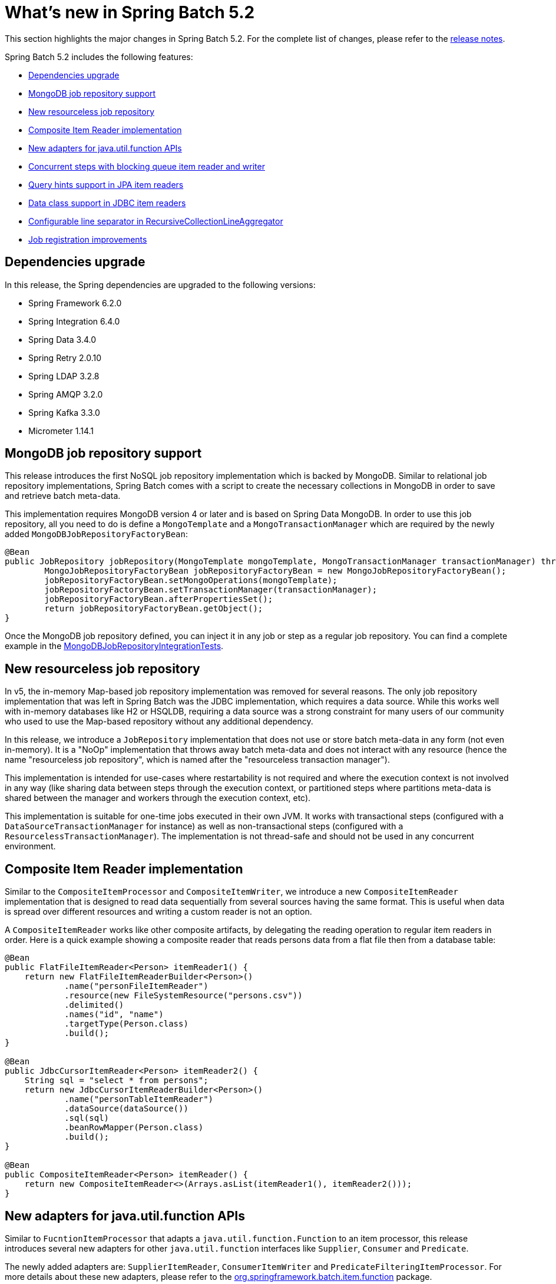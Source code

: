 [[whatsNew]]
= What's new in Spring Batch 5.2

This section highlights the major changes in Spring Batch 5.2. For the complete list of changes, please refer to the https://github.com/spring-projects/spring-batch/releases[release notes].

Spring Batch 5.2 includes the following features:

* xref:whatsnew.adoc#dependencies-upgrade[Dependencies upgrade]
* xref:whatsnew.adoc#mongodb-job-repository-support[MongoDB job repository support]
* xref:whatsnew.adoc#new-resourceless-job-repository[New resourceless job repository]
* xref:whatsnew.adoc#composite-item-reader-implementation[Composite Item Reader implementation]
* xref:whatsnew.adoc#new-adapters-for-java-util-function-apis[New adapters for java.util.function APIs]
* xref:whatsnew.adoc#concurrent-steps-with-blocking-queue-item-reader-and-writer[Concurrent steps with blocking queue item reader and writer]
* xref:whatsnew.adoc#query-hints-support[Query hints support in JPA item readers]
* xref:whatsnew.adoc#data-class-support[Data class support in JDBC item readers]
* xref:whatsnew.adoc#configurable-line-separator-in-recursivecollectionlineaggregator[Configurable line separator in RecursiveCollectionLineAggregator]
* xref:whatsnew.adoc#job-registration-improvements[Job registration improvements]

[[dependencies-upgrade]]
== Dependencies upgrade

In this release, the Spring dependencies are upgraded to the following versions:

* Spring Framework 6.2.0
* Spring Integration 6.4.0
* Spring Data 3.4.0
* Spring Retry 2.0.10
* Spring LDAP 3.2.8
* Spring AMQP 3.2.0
* Spring Kafka 3.3.0
* Micrometer 1.14.1

[[mongodb-job-repository-support]]
== MongoDB job repository support

This release introduces the first NoSQL job repository implementation which is backed by MongoDB.
Similar to relational job repository implementations, Spring Batch comes with a script to create the
necessary collections in MongoDB in order to save and retrieve batch meta-data.

This implementation requires MongoDB version 4 or later and is based on Spring Data MongoDB.
In order to use this job repository, all you need to do is define a `MongoTemplate` and a
`MongoTransactionManager` which are required by the newly added `MongoDBJobRepositoryFactoryBean`:

```
@Bean
public JobRepository jobRepository(MongoTemplate mongoTemplate, MongoTransactionManager transactionManager) throws Exception {
	MongoJobRepositoryFactoryBean jobRepositoryFactoryBean = new MongoJobRepositoryFactoryBean();
	jobRepositoryFactoryBean.setMongoOperations(mongoTemplate);
	jobRepositoryFactoryBean.setTransactionManager(transactionManager);
	jobRepositoryFactoryBean.afterPropertiesSet();
	return jobRepositoryFactoryBean.getObject();
}
```

Once the MongoDB job repository defined, you can inject it in any job or step as a regular job repository.
You can find a complete example in the https://github.com/spring-projects/spring-batch/blob/main/spring-batch-core/src/test/java/org/springframework/batch/core/repository/support/MongoDBJobRepositoryIntegrationTests.java[MongoDBJobRepositoryIntegrationTests].

[[new-resourceless-job-repository]]
== New resourceless job repository

In v5, the in-memory Map-based job repository implementation was removed for several reasons.
The only job repository implementation that was left in Spring Batch was the JDBC implementation, which requires a data source.
While this works well with in-memory databases like H2 or HSQLDB, requiring a data source was a strong constraint
for many users of our community who used to use the Map-based repository without any additional dependency.

In this release, we introduce a `JobRepository` implementation that does not use or store batch meta-data in any form
(not even in-memory). It is a "NoOp" implementation that throws away batch meta-data and does not interact with any resource
(hence the name "resourceless job repository", which is named after the "resourceless transaction manager").

This implementation is intended for use-cases where restartability is not required and where the execution context is not involved
in any way (like sharing data between steps through the execution context, or partitioned steps where partitions meta-data is
shared between the manager and workers through the execution context, etc).

This implementation is suitable for one-time jobs executed in their own JVM. It works with transactional steps (configured with
a `DataSourceTransactionManager` for instance) as well as non-transactional steps (configured with a `ResourcelessTransactionManager`).
The implementation is not thread-safe and should not be used in any concurrent environment.

[[composite-item-reader-implementation]]
== Composite Item Reader implementation

Similar to the `CompositeItemProcessor` and `CompositeItemWriter`, we introduce a new `CompositeItemReader` implementation
that is designed to read data sequentially from several sources having the same format. This is useful when data is spread
over different resources and writing a custom reader is not an option.

A `CompositeItemReader` works like other composite artifacts, by delegating the reading operation to regular item readers
in order. Here is a quick example showing a composite reader that reads persons data from a flat file then from a database table:

```
@Bean
public FlatFileItemReader<Person> itemReader1() {
    return new FlatFileItemReaderBuilder<Person>()
            .name("personFileItemReader")
            .resource(new FileSystemResource("persons.csv"))
            .delimited()
            .names("id", "name")
            .targetType(Person.class)
            .build();
}

@Bean
public JdbcCursorItemReader<Person> itemReader2() {
    String sql = "select * from persons";
    return new JdbcCursorItemReaderBuilder<Person>()
            .name("personTableItemReader")
            .dataSource(dataSource())
            .sql(sql)
            .beanRowMapper(Person.class)
            .build();
}

@Bean
public CompositeItemReader<Person> itemReader() {
    return new CompositeItemReader<>(Arrays.asList(itemReader1(), itemReader2()));
}
```

[[new-adapters-for-java-util-function-apis]]
== New adapters for java.util.function APIs

Similar to `FucntionItemProcessor` that adapts a `java.util.function.Function` to an item processor, this release
introduces several new adapters for other `java.util.function` interfaces like `Supplier`, `Consumer` and `Predicate`.

The newly added adapters are: `SupplierItemReader`, `ConsumerItemWriter` and `PredicateFilteringItemProcessor`.
For more details about these new adapters, please refer to the https://github.com/spring-projects/spring-batch/tree/main/spring-batch-infrastructure/src/main/java/org/springframework/batch/item/function[org.springframework.batch.item.function] package.

[[concurrent-steps-with-blocking-queue-item-reader-and-writer]]
== Concurrent steps with blocking queue item reader and writer

The https://en.wikipedia.org/wiki/Staged_event-driven_architecture[staged event-driven architecture] (SEDA) is a
powerful architecture style to process data in stages connected by queues. This style is directly applicable to data
pipelines and easily implemented in Spring Batch thanks to the ability to design jobs as a sequence of steps.

The only missing piece here is how to read and write data to intermediate queues. This release introduces an item reader
and item writer to read data from and write it to a `BlockingQueue`. With these two new classes, one can design a first step
that prepares data in a queue and a second step that consumes data from the same queue. This way, both steps can run concurrently
to process data efficiently in a non-blocking, event-driven fashion.

[[query-hints-support]]
== Query hints support in JPA item readers

Up until version 5.1, the JPA cursor and paging item readers did not support query hints (like the fetch size, timeout, etc).
Users were required to provide a custom query provider in order to specify custom hints.

In this release, JPA readers and their respective builders were updated to accept query hints when defining the JPA query to use.

[[data-class-support]]
== Data class support in JDBC item readers

This release introduces a new method in the builders of JDBC cursor and paging item readers that allows users to specify a
`DataClassRowMapper` when the type of items is a data class (Java record or Kotlin data class).

The new method named `dataRowMapper(TargetType.class)` is similar to the `beanRowMapper(TargetType.class)` and is designed
to make the configuration of row mappers consistent between regular classes (Java beans) and data classes (Java records).

[[configurable-line-separator-in-recursivecollectionlineaggregator]]
== Configurable line separator in RecursiveCollectionLineAggregator

Up until now, the line separator property in `RecursiveCollectionLineAggregator` was set to the System's line separator value.
While it is possible to change the value through a System property, this configuration style is not consistent with other properties
of batch artifacts.

This release introduces a new setter in `RecursiveCollectionLineAggregator` that allows users to configure a custom value of
the line separator without having to use System properties.

[[job-registration-improvements]]
== Job registration improvements

In version 5.1, the default configuration of batch infrastructure beans was updated to automatically populate the job registry
by defining a `JobRegistryBeanPostProcessor` bean in the application context. After a recent change in Spring Framework
that changed the log level in `BeanPostProcessorChecker`, several warnings related to the `JobRegistryBeanPostProcessor` were
logged in a typical Spring Batch application. These warnings are due to the `JobRegistryBeanPostProcessor` having a dependency
to a `JobRegistry` bean, which is not recommended and might cause bean lifecycle issues.

These issues have been resolved in this release by changing the mechanism of populating the `JobRegistry` from using a `BeanPostProcessor`
to using a `SmartInitializingSingleton`. The `JobRegistryBeanPostProcessor` is now deprecated in favor of the newly added `JobRegistrySmartInitializingSingleton`.
